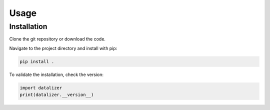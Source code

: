 Usage
================================================================================

Installation
--------------------------------------------------------------------------------

Clone the git repository or download the code.

Navigate to the project directory and install with pip:

.. code-block:: bash

    pip install .

To validate the installation, check the version:

.. code-block:: python

    import datalizer
    print(datalizer.__version__)